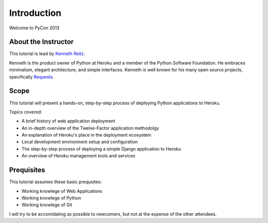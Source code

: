 Introduction
============

Welcome to PyCon 2013


About the Instructor
--------------------

This tutorial is lead by `Kenneth Reitz <http://kennethreitz.org/>`_.

Kenneth is the product owner of Python at Heroku and a member of the Python Software Foundation. He embraces minimalism, elegant architecture, and simple interfaces. Kenneth is well known for his many open source projects, specifically `Requests <http://python-requests.org>`_.

Scope
-----

This tutorial will present a hands-on, step-by-step process of deploying Python applications to Heroku.


Topics covered:

- A brief history of web application deployment
- An in-depth overview of the Twelve-Factor application methodolgy
- An explanation of Heroku's place in the deployment ecosystem
- Local development environment setup and configuration
- The step-by-step process of deploying a simple Django application to Heroku
- An overview of Heroku management tools and services


Prequisites
-----------

This tutorial assumes these basic prequsites:

- Working knowlege of Web Applications
- Working knowlege of Python
- Working knowlege of Git

I will try to be accomidating as possible to newcomers, but not at the expense of the other attendees.

